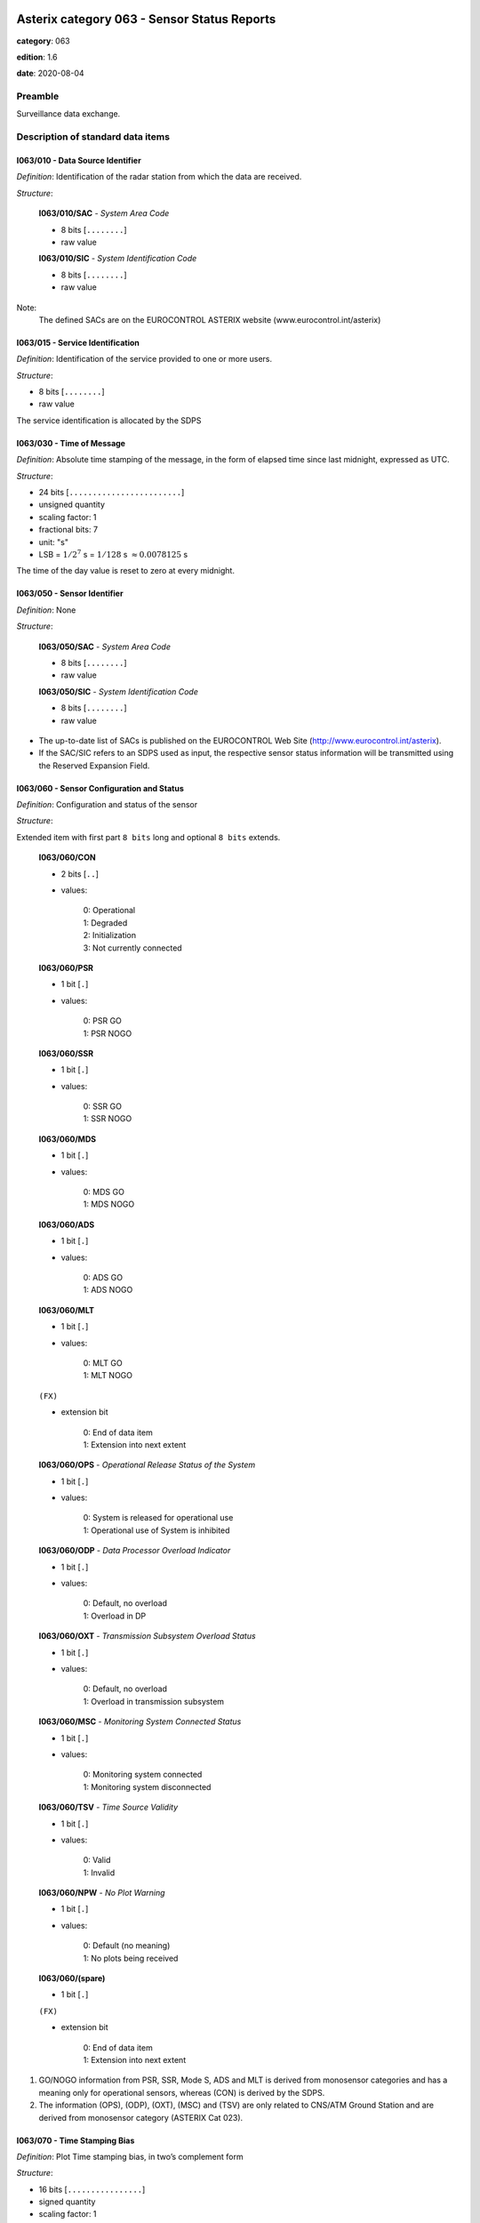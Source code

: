 Asterix category 063 - Sensor Status Reports
============================================
**category**: 063

**edition**: 1.6

**date**: 2020-08-04

Preamble
--------
Surveillance data exchange.

Description of standard data items
----------------------------------

I063/010 - Data Source Identifier
*********************************

*Definition*: Identification of the radar station from which the data are received.

*Structure*:

    **I063/010/SAC** - *System Area Code*

    - 8 bits [``........``]

    - raw value

    **I063/010/SIC** - *System Identification Code*

    - 8 bits [``........``]

    - raw value


Note:
    The defined SACs are on the EUROCONTROL ASTERIX website
    (www.eurocontrol.int/asterix)

I063/015 - Service Identification
*********************************

*Definition*: Identification of the service provided to one or more users.

*Structure*:

- 8 bits [``........``]

- raw value


The service identification is allocated by the SDPS

I063/030 - Time of Message
**************************

*Definition*: Absolute time stamping of the message, in the form of elapsed time
since last midnight, expressed as UTC.

*Structure*:

- 24 bits [``........................``]

- unsigned quantity
- scaling factor: 1
- fractional bits: 7
- unit: "s"
- LSB = :math:`1 / {2^{7}}` s = :math:`1 / {128}` s :math:`\approx 0.0078125` s


The time of the day value is reset to zero at every midnight.

I063/050 - Sensor Identifier
****************************

*Definition*: None

*Structure*:

    **I063/050/SAC** - *System Area Code*

    - 8 bits [``........``]

    - raw value

    **I063/050/SIC** - *System Identification Code*

    - 8 bits [``........``]

    - raw value


- The up-to-date list of SACs is published on the EUROCONTROL
  Web Site (http://www.eurocontrol.int/asterix).
- If the SAC/SIC refers to an SDPS used as input, the respective
  sensor status information will be transmitted using the Reserved
  Expansion Field.

I063/060 - Sensor Configuration and Status
******************************************

*Definition*: Configuration and status of the sensor

*Structure*:

Extended item with first part ``8 bits`` long and optional ``8 bits`` extends.

    **I063/060/CON**

    - 2 bits [``..``]

    - values:

        | 0: Operational
        | 1: Degraded
        | 2: Initialization
        | 3: Not currently connected

    **I063/060/PSR**

    - 1 bit [``.``]

    - values:

        | 0: PSR GO
        | 1: PSR NOGO

    **I063/060/SSR**

    - 1 bit [``.``]

    - values:

        | 0: SSR GO
        | 1: SSR NOGO

    **I063/060/MDS**

    - 1 bit [``.``]

    - values:

        | 0: MDS GO
        | 1: MDS NOGO

    **I063/060/ADS**

    - 1 bit [``.``]

    - values:

        | 0: ADS GO
        | 1: ADS NOGO

    **I063/060/MLT**

    - 1 bit [``.``]

    - values:

        | 0: MLT GO
        | 1: MLT NOGO

    ``(FX)``

    - extension bit

        | 0: End of data item
        | 1: Extension into next extent

    **I063/060/OPS** - *Operational Release Status of the System*

    - 1 bit [``.``]

    - values:

        | 0: System is released for operational use
        | 1: Operational use of System is inhibited

    **I063/060/ODP** - *Data Processor Overload Indicator*

    - 1 bit [``.``]

    - values:

        | 0: Default, no overload
        | 1: Overload in DP

    **I063/060/OXT** - *Transmission Subsystem Overload Status*

    - 1 bit [``.``]

    - values:

        | 0: Default, no overload
        | 1: Overload in transmission subsystem

    **I063/060/MSC** - *Monitoring System Connected Status*

    - 1 bit [``.``]

    - values:

        | 0: Monitoring system connected
        | 1: Monitoring system disconnected

    **I063/060/TSV** - *Time Source Validity*

    - 1 bit [``.``]

    - values:

        | 0: Valid
        | 1: Invalid

    **I063/060/NPW** - *No Plot Warning*

    - 1 bit [``.``]

    - values:

        | 0: Default (no meaning)
        | 1: No plots being received

    **I063/060/(spare)**

    - 1 bit [``.``]

    ``(FX)``

    - extension bit

        | 0: End of data item
        | 1: Extension into next extent


1. GO/NOGO information from PSR, SSR, Mode S, ADS and MLT is derived
   from monosensor categories and has a meaning only for operational
   sensors, whereas (CON) is derived by the SDPS.
2. The information (OPS), (ODP), (OXT), (MSC) and (TSV) are only related to
   CNS/ATM Ground Station and are derived from monosensor category
   (ASTERIX Cat 023).

I063/070 - Time Stamping Bias
*****************************

*Definition*: Plot Time stamping bias, in two’s complement form

*Structure*:

- 16 bits [``................``]

- signed quantity
- scaling factor: 1
- fractional bits: 0
- unit: "ms"
- LSB = :math:`1` ms



I063/080 - SSR / Mode S Range Gain and Bias
*******************************************

*Definition*: SSR / Mode S Range Gain and Range Bias, in two’s complement form.

*Structure*:

    **I063/080/SRG** - *Mode S Range Gain*

    - 16 bits [``................``]

    - signed quantity
    - scaling factor: 0.00001
    - fractional bits: 0
    - LSB = :math:`0.00001`

    **I063/080/SRB** - *Mode S Range Bias*

    - 16 bits [``................``]

    - signed quantity
    - scaling factor: 1
    - fractional bits: 7
    - unit: "NM"
    - LSB = :math:`1 / {2^{7}}` NM = :math:`1 / {128}` NM :math:`\approx 0.0078125` NM


Note:

    The following formula is used to correct range:

    .. math::

        \rho_\mathrm{corrected} = \frac{\rho_\mathrm{measured} - range\_bias}{1 + range\_gain}

I063/081 - SSR Mode S Azimuth Bias
**********************************

*Definition*: SSR / Mode S Azimuth Bias, in two’s complement form.

*Structure*:

- 16 bits [``................``]

- signed quantity
- scaling factor: 360
- fractional bits: 16
- unit: "deg"
- LSB = :math:`360 / {2^{16}}` deg = :math:`360 / {65536}` deg :math:`\approx 0.0054931640625` deg


Note:

    The following formula is used to correct azimuth:

    .. math::

        \theta_\mathrm{corrected} = \theta_\mathrm{measured} - azimuth\_bias

I063/090 - PSR Range Gain and Bias
**********************************

*Definition*: PSR Range Gain and PSR Range Bias, in two’s complement form.

*Structure*:

    **I063/090/PRG** - *PSR Range Gain*

    - 16 bits [``................``]

    - signed quantity
    - scaling factor: 0.00001
    - fractional bits: 0
    - LSB = :math:`0.00001`

    **I063/090/PRB** - *PSR Range Bias*

    - 16 bits [``................``]

    - signed quantity
    - scaling factor: 1
    - fractional bits: 7
    - unit: "NM"
    - LSB = :math:`1 / {2^{7}}` NM = :math:`1 / {128}` NM :math:`\approx 0.0078125` NM


Note:

    The following formula is used to correct range:

    .. math:

        \rho_\mathrm{corrected} = \frac{\rho_\mathrm{measured} - range\_bias}{1 + range\_gain}

I063/091 - PSR Azimuth Bias
***************************

*Definition*: PSR Azimuth Bias, in two’s complement form.

*Structure*:

- 16 bits [``................``]

- signed quantity
- scaling factor: 360
- fractional bits: 16
- unit: "deg"
- LSB = :math:`360 / {2^{16}}` deg = :math:`360 / {65536}` deg :math:`\approx 0.0054931640625` deg


Note:

    The following formula is used to correct azimuth:

    .. math::

        \theta_\mathrm{corrected} = \theta_\mathrm{measured} - azimuth\_bias

I063/092 - PSR Elevation Bias
*****************************

*Definition*: PSR Elevation Bias, in two’s complement form.

*Structure*:

- 16 bits [``................``]

- signed quantity
- scaling factor: 360
- fractional bits: 16
- unit: "deg"
- LSB = :math:`360 / {2^{16}}` deg = :math:`360 / {65536}` deg :math:`\approx 0.0054931640625` deg



I063/RE - Reserved Expansion Field
**********************************

*Definition*: Expansion

*Structure*:

Explicit item



I063/SP - Special Purpose Field
*******************************

*Definition*: Special Purpose Field

*Structure*:

Explicit item



User Application Profile for Category 063
=========================================
- (1) ``I063/010`` - Data Source Identifier
- (2) ``I063/015`` - Service Identification
- (3) ``I063/030`` - Time of Message
- (4) ``I063/050`` - Sensor Identifier
- (5) ``I063/060`` - Sensor Configuration and Status
- (6) ``I063/070`` - Time Stamping Bias
- (7) ``I063/080`` - SSR / Mode S Range Gain and Bias
- ``(FX)`` - Field extension indicator
- (8) ``I063/081`` - SSR Mode S Azimuth Bias
- (9) ``I063/090`` - PSR Range Gain and Bias
- (10) ``I063/091`` - PSR Azimuth Bias
- (11) ``I063/092`` - PSR Elevation Bias
- (12) ``(spare)``
- (13) ``I063/RE`` - Reserved Expansion Field
- (14) ``I063/SP`` - Special Purpose Field
- ``(FX)`` - Field extension indicator

